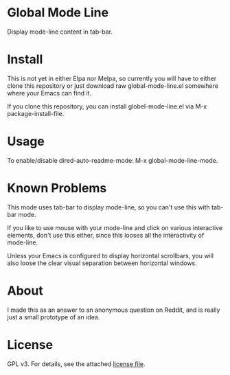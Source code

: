 * Global Mode Line

[[./global-mode-line.png]]

Display mode-line content in tab-bar.

* Install

This is not yet in either Elpa nor Melpa, so currently you will have to either clone this repository or just download raw global-mode-line.el somewhere where your Emacs can find it.

If you clone this repository, you can install globel-mode-line.el via M-x package-install-file.

* Usage

To enable/disable dired-auto-readme-mode: M-x global-mode-line-mode.

* Known Problems

This mode uses tab-bar to display mode-line, so you can't use this with tab-bar mode.

If you like to use mouse with your mode-line and click on various interactive elements, don't use this either, since this looses all the interactivity of mode-line.

Unless your Emacs is configured to display horizontal scrollbars, you will also loose the clear visual separation between horizontal windows.

* About

I made this as an answer to an anonymous question on Reddit, and is really just a small prototype of an idea.

* License

GPL v3. For details, see the attached [[file:LICENSE][license file]].

